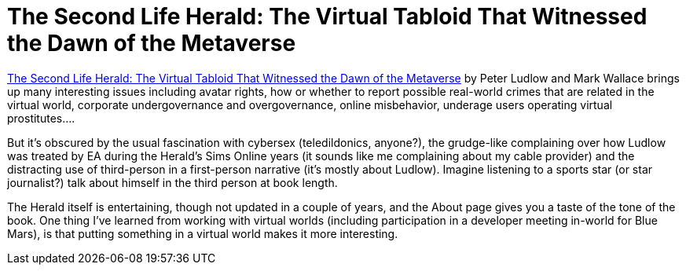 = The Second Life Herald: The Virtual Tabloid That Witnessed the Dawn of the Metaverse

https://mitpress.mit.edu/books/second-life-herald[The Second Life Herald: The Virtual Tabloid That Witnessed the Dawn of the Metaverse] by Peter Ludlow and Mark Wallace brings up many interesting issues including avatar rights, how or whether to report possible real-world crimes that are related in the virtual world, corporate undergovernance and overgovernance, online misbehavior, underage users operating virtual prostitutes….

But it’s obscured by the usual fascination with cybersex (teledildonics, anyone?), the grudge-like complaining over how Ludlow was treated by EA during the Herald’s Sims Online years (it sounds like me complaining about my cable provider) and the distracting use of third-person in a first-person narrative (it’s mostly about Ludlow). Imagine listening to a sports star (or star journalist?) talk about himself in the third person at book length.

The Herald itself is entertaining, though not updated in a couple of years, and the About page gives you a taste of the tone of the book. One thing I’ve learned from working with virtual worlds (including participation in a developer meeting in-world for Blue Mars), is that putting something in a virtual world makes it more interesting.
